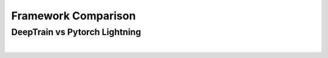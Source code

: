 Framework Comparison
********************

DeepTrain vs Pytorch Lightning
==============================


.. raw:: html

    <style>
	    h3{margin-bottom: 0; padding-bottom: 0}
	    ul{margin: 0; padding: 0;}
        p{ margin: 0; padding: 0;}
        dl{margin: 0 !important; padding: 0 !important;}
        dd{margin: 0 10px !important; padding: 0 10px !important;}
        dt{margin: 0 !important; padding: 0 !important;}
		.ul{ margin-left: 20px;}
		.li{ margin-left: 20px; margin-top: 7px}
		.lin{margin-left: 30px; margin-top: 2px}
		.pl{font-size:18px; 
		    font-weight: bold;
			display: inline-block;
			transform: translateY(1px);
			}
    </style>
	
	<div class="ul">
	    <h3>Major</h3>
	    <div class="li"><span class="pl">+</span> <b>Resumable/interruptible</b>
		    <div class="lin">&#x2022; PL cannot be stopped and resumed mid-epoch without disrupting train/val loop & callbacks, DT can.</div>
			<div class="lin">&#x2022; <code>KeyboardInterrupt</code> any time, inspect model & train state as needeed, and resume.</div>
		</div>
	    <div class="li"><span class="pl">+</span> <b>Tracking state</b>
            <div class="lin">Much finer-grained tracking (and control) of internal train & data states</div>
        </div>
		<div class="li"><span class="pl">+</span> <b>Flexible batch_size</b>
		    <div class="lin">Set <code>batch_size</code> as integer/fraction multiple of that on file</div>
		</div>
		<div class="li"><span class="pl">+</span> <b>Faster SSD loading</b>
		    <div class="lin">Due to flexible <code>batch_size</code> (<a href="examples/misc/flexible_batch_size.html">example</a>)</div>
		</div>
		<div class="li"><span class="pl">+</span> <b>Reproducibility</b>
		    <div class="lin">DT's builtin callback sets seeds periodically, enabling reproducible training on epoch or batch level, 
			rather than only from very beginning of training (as with PL)
			</div>
		</div>
		<div class="li"><span class="pl">+</span> <b>Custom batch logic</b>
		    <div class="lin">&#x2022; Feed transformed batch to model arbitrary number of times before moving on to next</div>
		    <div class="lin">&#x2022; Control when "next" is</div>
		</div>
		<div class="li"><span class="pl">+</span> <b>Fully configurable saving & loading of model, optimizer, traingen, data generator</b>
		    <div class="lin">PL lacks attribute-specific configuring</div>
		</div>
		<div class="li"><span class="pl">+</span> <b>Windowed timeseries</b>
		    <div class="lin">&#x2022; variable number of windows per batch</div>
		    <div class="lin">&#x2022; window start increments</div>
		    <div class="lin">&#x2022; window overlaps</div>
		</div>

		<h3>Misc</h3>
		<div class="li"><span class="pl">+</span> <b>Model naming, image report generation</b> -- <a href="examples/misc/model_auto_naming.html">ex1</a>,
		                                                                                          <a href="examples/advanced.html#Inspect-generated-logs">ex2</a>
		</div>
		<div class="li"><span class="pl">+</span> <code>class_weights</code> <b>support</b>
		</div>
		<div class="li"><span class="pl">+</span> <b>Print metrics at batch-level</b>
		    <div class="lin">PL logs cumulatively, on epoch-level</div>
		</div>
		<div class="li"><span class="pl">+</span> <b>Shuffling options</b>
		    <div class="lin">Shuffle batches <i>and</i> samples within (across) batches 
			(<a href="deeptrain.html#deeptrain.data_generator.DataGenerator._make_group_batch_and_labels">docs</a>)</div>
		</div>
		<div class="li"><span class="pl">+</span> <b>Callbacks</b>
		    <div class="lin"><code>on_save</code> and <code>on_load</code> options for saving/loading callback object states</div>
		</div>
		<div class="li"><span class="pl">+</span> <b>Binary classifier threshold calibration </b>
		    <div class="lin">(DT finds optimal automatically)</div>
		</div>
		<div class="li"><span class="pl">+</span> <b>Best validation batch subset search (for e.g. ensembling)</b></div>
		<div class="li"><span class="pl">+</span> <b>Documentation</b>
		    <div class="lin">Methods and attributes are generally documented in greater scope & detail, with references to where each is used and what purpose they serve.</div>
		</div>
	</div>
	
	<hr>

	<div class="ul">
		<div class="li"><span class="pl">&ndash;</span> <b>TPU/Multi-GPU support</b>
		    <div class="lin">DT lacks builtin support (e.g. auto-conversion), but can still run if coded to</div>
		</div>
		<div class="li"><span class="pl">&ndash;</span> <b>Gradient accumulation</b>
		    <div class="lin">DT lacks builtin support, but can implement by overriding <code>fit_fn</code></div>
		</div>
		<div class="li"><span class="pl">&ndash;</span> <b>Learning rate finder</b>
		</div>
		<div class="li"><span class="pl">&ndash;</span> <b>Learning rate scheduler</b>
		    <div class="lin">&#x2022; This was a design decision as updating LR externally is slower than by coding it into the optimizer's own loop</div>
		    <div class="lin">&#x2022; Can still update externally via callbacks</div>
		</div>
		<div class="li"><span class="pl">&ndash;</span> <b>Examples scope</b>
		    <div class="lin">PL showcases more examples across various domains</div>
		</div>
		<div class="li"><span class="pl">&ndash;</span> <b>ONNX export</b>
		    <div class="lin">DT lacks builtin support</div>
		</div>
		<div class="li"><span class="pl">&ndash;</span> <b>Support community</b>
		    <div class="lin">I am one, they are many. Bug reports, feature requests, etc. will be handled slower. Collaborators welcome.</div>
		</div>
    </div>
	
	<br><b><i>Disclaimer</i></b>: The author isn't a Pytorch Lightning user, and above is based on inspecting code, documentation, and a basic example; some 'facts' may be inaccurate.
| 

